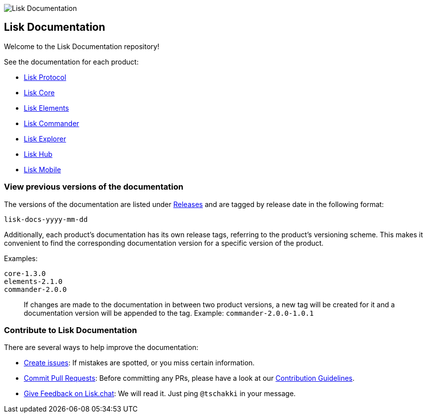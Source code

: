 image:assets/lisk_docu_blog_banner.png[Lisk Documentation]

[[lisk-documentation]]
Lisk Documentation
------------------

Welcome to the Lisk Documentation repository!

See the documentation for each product:

* https://github.com/LiskHQ/lisk-docs/blob/master/lisk-protocol/introduction.md[Lisk
Protocol]
* https://github.com/LiskHQ/lisk-docs/blob/master/lisk-core/introduction.md[Lisk
Core]
* https://github.com/LiskHQ/lisk-docs/blob/master/lisk-elements/introduction.md[Lisk
Elements]
* https://github.com/LiskHQ/lisk-docs/blob/master/lisk-commander/introduction.md[Lisk
Commander]
* https://github.com/LiskHQ/lisk-docs/blob/master/lisk-explorer/introduction.md[Lisk
Explorer]
* https://github.com/LiskHQ/lisk-docs/blob/master/lisk-hub/introduction.md[Lisk
Hub]
* https://github.com/LiskHQ/lisk-docs/blob/master/lisk-mobile/intro.md[Lisk
Mobile]

[[view-previous-versions-of-the-documentation]]
View previous versions of the documentation
~~~~~~~~~~~~~~~~~~~~~~~~~~~~~~~~~~~~~~~~~~~

The versions of the documentation are listed under
https://github.com/LiskHQ/lisk-docs/releases[Releases] and are tagged by
release date in the following format:

....
lisk-docs-yyyy-mm-dd
....

Additionally, each product's documentation has its own release tags,
referring to the product's versioning scheme. This makes it convenient
to find the corresponding documentation version for a specific version
of the product.

Examples:

....
core-1.3.0
elements-2.1.0
commander-2.0.0
....

____________________________________________________________________________________________________________________________________________________________________________________________________
If changes are made to the documentation in between two product
versions, a new tag will be created for it and a documentation version
will be appended to the tag. Example: `commander-2.0.0-1.0.1`
____________________________________________________________________________________________________________________________________________________________________________________________________

[[contribute-to-lisk-documentation]]
Contribute to Lisk Documentation
~~~~~~~~~~~~~~~~~~~~~~~~~~~~~~~~

There are several ways to help improve the documentation:

* https://github.com/LiskHQ/lisk-docs/issues[Create issues]: If mistakes
are spotted, or you miss certain information.
* https://github.com/LiskHQ/lisk-docs/pulls[Commit Pull Requests]:
Before committing any PRs, please have a look at our
link:CONTRIBUTING.md[Contribution Guidelines].
* https://lisk.chat/channel/network[Give Feedback on Lisk.chat]: We will
read it. Just ping `@tschakki` in your message.
